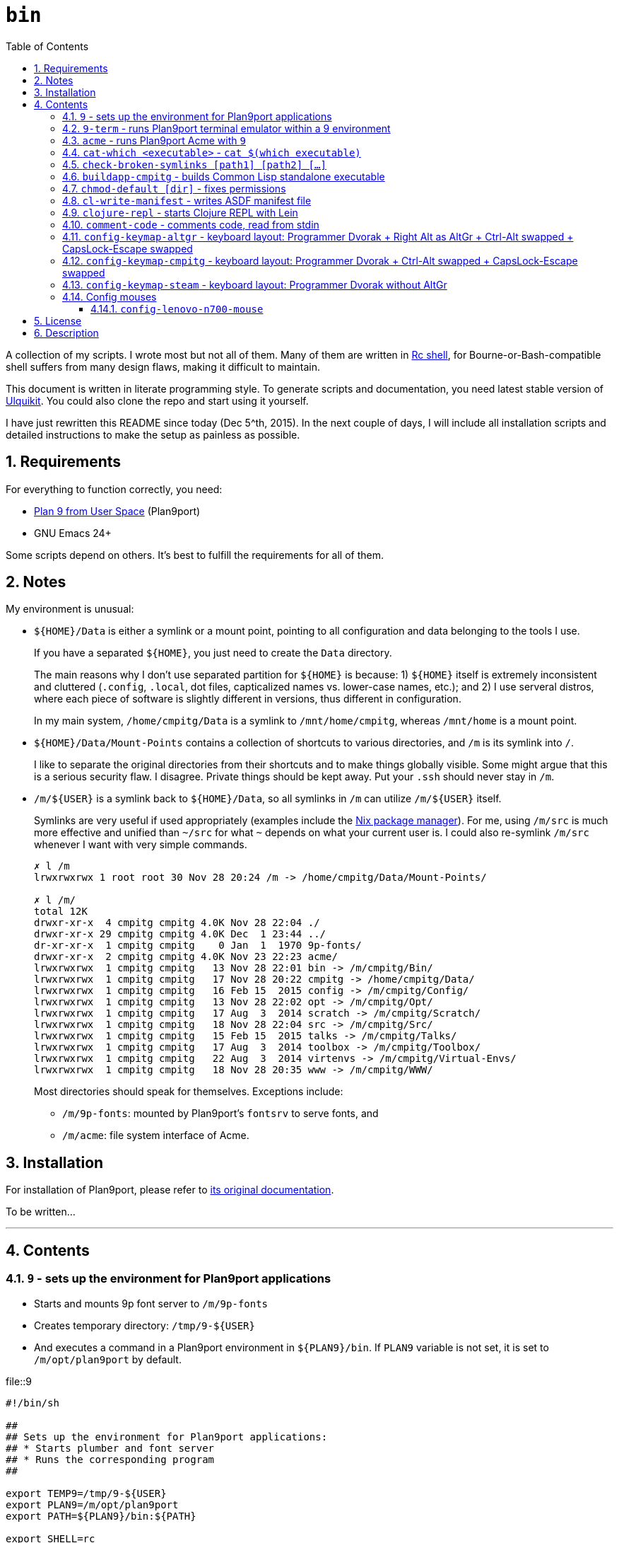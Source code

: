 = `bin`
:toc: auto
:toclevels: 4
:numbered:
:icons: font
:source-highlighter: pygments
:pygments-css: class

A collection of my scripts.  I wrote most but not all of them.  Many of them
are written in http://doc.cat-v.org/plan_9/4th_edition/papers/rc[Rc shell],
for Bourne-or-Bash-compatible shell suffers from many design flaws, making it
difficult to maintain.

This document is written in literate programming style.  To generate scripts
and documentation, you need latest stable version of
https://github.com/cmpitg/ulquikit[Ulquikit].  You could also clone the repo
and start using it yourself.

I have just rewritten this README since today (Dec 5^th, 2015).  In the next
couple of days, I will include all installation scripts and detailed
instructions to make the setup as painless as possible.

== Requirements

For everything to function correctly, you need:

* https://github.com/9fans/plan9port[Plan 9 from User Space] (Plan9port)
* GNU Emacs 24+

Some scripts depend on others.  It's best to fulfill the requirements for all
of them.

== Notes

My environment is unusual:

* `${HOME}/Data` is either a symlink or a mount point, pointing to all
  configuration and data belonging to the tools I use.
+
If you have a separated `${HOME}`, you just need to create the `Data`
directory.
+
The main reasons why I don't use separated partition for `${HOME}` is because:
1) `${HOME}` itself is extremely inconsistent and cluttered (`.config`,
`.local`, dot files, capticalized names vs. lower-case names, etc.); and 2) I
use serveral distros, where each piece of software is slightly different in
versions, thus different in configuration.
+
In my main system, `/home/cmpitg/Data` is a symlink to `/mnt/home/cmpitg`,
whereas `/mnt/home` is a mount point.

* `${HOME}/Data/Mount-Points` contains a collection of shortcuts to various
  directories, and `/m` is its symlink into `/`.
+
I like to separate the original directories from their shortcuts and to make
things globally visible.  Some might argue that this is a serious security
flaw.  I disagree.  Private things should be kept away.  Put your `.ssh`
should never stay in `/m`.

* `/m/${USER}` is a symlink back to `${HOME}/Data`, so all symlinks in `/m`
  can utilize `/m/${USER}` itself.
+
Symlinks are very useful if used appropriately (examples include the
https://nixos.org/nix/[Nix package manager]).  For me, using `/m/src` is much
more effective and unified than `~/src` for what `~` depends on what your
current user is.  I could also re-symlink `/m/src` whenever I want with very
simple commands.
+
[source]
----
✗ l /m
lrwxrwxrwx 1 root root 30 Nov 28 20:24 /m -> /home/cmpitg/Data/Mount-Points/

✗ l /m/
total 12K
drwxr-xr-x  4 cmpitg cmpitg 4.0K Nov 28 22:04 ./
drwxr-xr-x 29 cmpitg cmpitg 4.0K Dec  1 23:44 ../
dr-xr-xr-x  1 cmpitg cmpitg    0 Jan  1  1970 9p-fonts/
drwxr-xr-x  2 cmpitg cmpitg 4.0K Nov 23 22:23 acme/
lrwxrwxrwx  1 cmpitg cmpitg   13 Nov 28 22:01 bin -> /m/cmpitg/Bin/
lrwxrwxrwx  1 cmpitg cmpitg   17 Nov 28 20:22 cmpitg -> /home/cmpitg/Data/
lrwxrwxrwx  1 cmpitg cmpitg   16 Feb 15  2015 config -> /m/cmpitg/Config/
lrwxrwxrwx  1 cmpitg cmpitg   13 Nov 28 22:02 opt -> /m/cmpitg/Opt/
lrwxrwxrwx  1 cmpitg cmpitg   17 Aug  3  2014 scratch -> /m/cmpitg/Scratch/
lrwxrwxrwx  1 cmpitg cmpitg   18 Nov 28 22:04 src -> /m/cmpitg/Src/
lrwxrwxrwx  1 cmpitg cmpitg   15 Feb 15  2015 talks -> /m/cmpitg/Talks/
lrwxrwxrwx  1 cmpitg cmpitg   17 Aug  3  2014 toolbox -> /m/cmpitg/Toolbox/
lrwxrwxrwx  1 cmpitg cmpitg   22 Aug  3  2014 virtenvs -> /m/cmpitg/Virtual-Envs/
lrwxrwxrwx  1 cmpitg cmpitg   18 Nov 28 20:35 www -> /m/cmpitg/WWW/
----
+
Most directories should speak for themselves.  Exceptions include:
+
** `/m/9p-fonts`: mounted by Plan9port's `fontsrv` to serve fonts, and
** `/m/acme`: file system interface of Acme.

== Installation

For installation of Plan9port, please refer to
https://github.com/9fans/plan9port[its original documentation].

To be written...

''''

== Contents

=== `9` - sets up the environment for Plan9port applications

* Starts and mounts 9p font server to `/m/9p-fonts`
* Creates temporary directory: `/tmp/9-${USER}`
* And executes a command in a Plan9port environment in `${PLAN9}/bin`.  If
  `PLAN9` variable is not set, it is set to `/m/opt/plan9port` by default.

.file::9
[source,sh,linenums]
----
#!/bin/sh

##
## Sets up the environment for Plan9port applications:
## * Starts plumber and font server
## * Runs the corresponding program
##

export TEMP9=/tmp/9-${USER}
export PLAN9=/m/opt/plan9port
export PATH=${PLAN9}/bin:${PATH}

export SHELL=rc
export TERM=9term
export font='/m/9p-fonts/Droid Sans Mono/11a/font'

mkdir -p ${TEMP9}

running-p plumber || plumber
running-p fontsrv || \
	nohup fontsrv \
		-m /m/9p-fonts \
		>${TEMP9}/fontsrv.out \
		2>${TEMP9}/fontsrv.err &

exec ${PLAN9}/bin/9 "$@"

----

=== `9-term` - runs Plan9port terminal emulator within a 9 environment

.file::9-term
[source,sh,linenums]
----
#!/usr/bin/env rc

#
# Starts 9term within an Rc environment.
#

9term $*

----

=== `acme` - runs Plan9port Acme with `9`

Font can be chosen by setting the `font` environment variable.  By default, it
is set to `/m/9p-fonts/Droid Sans Mono/11a/font`.

.file::acme
[source,sh,linenums]
----
#!/usr/bin/env rc

#
# Starts Acme with font specified by variable `font'.  By default, use Droid
# Sans Mono.
#

if (~ $font '') {
	font='/m/9p-fonts/Droid Sans Mono/11a/font'
}

acme -a \
	-m /m/acme \
	-f $font $* $toolbox

----

=== `cat-which <executable>` - `cat $(which executable)`

Finds full path to executable and displays the content.

.file::cat-which
[source,sh,linenums]
----
#!/bin/sh

#
# Finds full path to executable and displays the content.
#

exec_="$@"

if $(which "${exec_}" >/dev/null); then
	cat $(which "${exec_}")
else
	echo "${exec_} not found" >&2
fi

----

=== `check-broken-symlinks [path1] [path2] [...]`

.file::check-broken-symlinks
[source,sh,linenums]
----
#!/bin/sh

#
# Checks for broken symlinks.
#

for file_ in "$@" ; do
	if [ -L "${file_}" ]; then
		if readlink -q "${file_}" >/dev/null ; then
			echo "Good link: ${file_}"
		else
			echo "${file_}: bad link" >/dev/stderr
		fi
	else
		echo "${file_} is not a symlink"
	fi
done

----

=== `buildapp-cmpitg` - builds Common Lisp standalone executable

With https://github.com/xach[@xach's]
http://www.xach.com/lisp/buildapp/[Buildapp].  This script takes
https://common-lisp.net/project/asdf/[ASDF] manifest file from `manifest`
environment variable.  By default, `manifest` is set to
`/m/config/common-lisp/sbcl-quicklisp-manifest.txt`.

.file::buildapp-cmpitg
[source,sh,linenums]
----
#!/usr/bin/env rc

if (~ $manifest '') {
	manifest='/m/config/common-lisp/sbcl-quicklisp-manifest.txt'
}

buildapp --manifest-file $manifest \
	--load /m/Toolbox/SBCL/sbcl-cmpitg-base.lisp \
	$*

----

=== `chmod-default [dir]` - fixes permissions

`chmod` a directory recursively, 755 for files and 644 for directories.  By
default, `dir` is current working directory.

.file::chmod-default
[source,sh,linenums]
----
#!/bin/sh

test -z "$1" && dir_="." || dir_="$1"

find "${dir_}" -type d -print0 | xargs -0 chmod 0755
find "${dir_}" -type f -print0 | xargs -0 chmod 0644

----

=== `cl-write-manifest` - writes ASDF manifest file

Writes
https://common-lisp.net/project/asia/asia.html#_how_to_create_project_manifest_database[ASDF
manifest] file to a location, set by environment variable `manifest`.  By
default, `manifest` is set to
`/m/config/common-lisp/sbcl-quicklisp-manifest.txt`.

.file::cl-write-manifest
[source,sh,linenums]
----
#!/usr/bin/env rc

if (~ $manifest '') {
	manifest='/m/config/common-lisp/sbcl-quicklisp-manifest.txt'
}

echo Writing manifest file $manifest

sbcl-cmpitg --no-userinit --no-sysinit --non-interactive \
    --eval '(ql:write-asdf-manifest-file "'^$manifest^'")'

----

=== `clojure-repl` - starts Clojure REPL with http://leiningen.org/[Lein]

Starts a Clojure REPL in a directory, set by the `clojure_root` environment
variable.  By default, `clojure_root` is set to `${HOME}/test/clojure/main`.

.file::clojure-repl
[source,sh,linenums]
----
#!/usr/bin/env rc

if (~ $clojure_root '') {
	clojure_root=$home/test/clojure/main
}

pushd .
cd $clojure_root
lein repl $@
popd

----

=== `comment-code` - comments code, read from stdin

Comments code by prefixing them with line comment character string by the
first argument passed in this script.  By default, prefix code with `# `.

.file::comment-code
[source,sh,linenums]
----
#!/usr/bin/env rc

#
# Comments a piece of code.
#

if (~ $1 '') {
	comment_char='#'
}
if not {
	comment_char=$1
}

prefix $comment_char^' '

----

=== `config-keymap-altgr` - keyboard layout: Programmer Dvorak + Right Alt as AltGr + Ctrl-Alt swapped + CapsLock-Escape swapped

.file::config-keymap-altgr
[source,sh,linenums]
----
#!/bin/bash

test -z "${DISPLAY}" && exit 0

setxkbmap us -variant dvp -option lv3:ralt_alt
xmodmap <( cat <<EOF
! -*- mode: xmodmap-generic -*-
! No modifier map for mod5
clear mod5
add mod4 = Super_R

! Swap Escape and Capslock
remove Lock = Caps_Lock
add Lock = Escape
keysym Caps_Lock = Escape
keysym Escape = Caps_Lock

! Swap left Control and Alt
remove control = Control_L
remove mod1 = Alt_L
remove mod1 = Meta_L
keysym Control_L = Meta_L
keysym Control_L = Alt_L
keysym Alt_L = Control_L
add mod1 = Meta_L
add mod1 = Alt_L
add control = Control_L

! Swap right Control and Alt
remove control = Control_R
remove mod1 = Alt_R
keysym Control_R = Alt_R
keysym Alt_R = Control_R

add control = Control_R

! Add AltGr to Alt_R
add mod5 = Alt_R

EOF
)

----

=== `config-keymap-cmpitg` - keyboard layout: Programmer Dvorak + Ctrl-Alt swapped + CapsLock-Escape swapped

.file::config-keymap-cmpitg
[source,sh,linenums]
----
#!/bin/bash

test -z "${DISPLAY}" && exit 0

##############################################################################

do-notify-short "Setting specialized keylayout"
newline
setxkbmap us -variant dvp -option lv3:ralt_alt
if (test -e ~/.Xmodmap); then
	xmodmap ~/.Xmodmap
else
	xmodmap <( cat <<EOF
! -*- mode: xmodmap-generic -*-
! No modifier map for mod5
clear mod5
add mod4 = Super_R

! Swap Escape and Capslock
remove Lock = Caps_Lock
add Lock = Escape
keysym Caps_Lock = Escape
keysym Escape = Caps_Lock

! Swap left Control and Alt
remove control = Control_L
remove mod1 = Alt_L
remove mod1 = Meta_L
keysym Control_L = Meta_L
keysym Control_L = Alt_L
keysym Alt_L = Control_L
add mod1 = Meta_L
add mod1 = Alt_L
add control = Control_L

! Swap right Control and Alt
remove control = Control_R
remove mod1 = Alt_R
keysym Control_R = Alt_R
keysym Alt_R = Control_R
add mod1 = Alt_R
add control = Control_R

EOF
)
fi

config-logitech-trackball-marble-righty
# config-logitech-trackball-marble-lefty
config-logitech-g300-mouse
config-logitech-g502-mouse
config-lenovo-mouse

config-touchpad
config-touchpad

----

=== `config-keymap-steam` - keyboard layout: Programmer Dvorak without AltGr

Because Steam doesn't work with swapped modifiers.

.file::config-keymap-steam
[source,sh,linenums]
----
#!/bin/bash

test -z "${DISPLAY}" && exit 0

do-notify-short "Setting keyboard layout for Steam"
newline
setxkbmap us -variant dvp -option lv3:ralt_alt

config-logitech-g502-mouse

----

=== Config mouses

Enables natural scrolling and tweaks acceleration profile.

==== `config-lenovo-n700-mouse`

.file::config-lenovo-n700-mouse
[source,sh,linenums]
----
#!/bin/bash

ID=$(xinput list 2>/dev/null \
			| grep "Dual Mode WL Touch Mouse N700" \
			| head -1 \
			| cut -d'=' -f2 \
			| awk '{ print $1 }')

test -z "${ID}" && exit 0

do-notify-short "Configuring Dual Mode WL Touch Mouse N700"

do-notify-short "* Set natural scrolling"
xinput set-prop "${ID}" "Evdev Scrolling Distance" -1, -1, 1

do-notify-short "* Set pointer acceleration"
xinput set-prop "${ID}" "Device Accel Profile" 7

----


== License

Unless clearly stated, do whatever you want with them.  If you like me, buy me
good Vietnamese coffee or something stronger :-).

== Description

* `prefix [text]` - Reads text from stdin an prefix all lines with
  `text`. `text` is set to `# ` by default. In Rc shell.

* `i3-exec-command` - Execute an i3 command in [i3 window
  manager](http://i3wm.org/), in SH.

* `i3-switch-window` - Task switcher for
  [i3 window manager](http://i3wm.org/), in Python using `dzen`.

* `i3-move-to-workspace` - Move a window to a workspace in i3 window manager,
  in SH.

* `i3-to-workspace` - Switch to a workspace in i3 window manager, in SH.

* `i3-rename-workspace` - Rename a workspace in i3 window manager, in SH.

* `update-sbcl` - Check and update [SBCL](http://www.sbcl.org/), in Ruby.

* `rename-urt-demos` - Rename Urban Terror 4.1 demo files (upcase, reformat
  for better timestamp and map), in Python.

* `get-monitors` - Get `output mode rate` for all active monitors using
  `xrandr`, in Ruby.

* `github-repo-to-ssh` - Convert `git@` protocol to `git+ssh` which Mercurial
  understands, in Ruby.

* `set-default-monitor-config` - Basic multihead, in Ruby.

* `du-this` - Get disk usage for all files and directories residing in the
  current directory and sort them in descending order, in SH.

* `monitor-off` - Turn off monitor, in SH.

* `show-cpu-temp` - Show my laptap's 2 CPUs temperature, in SH.

* `run-ibus-daemon` - Run/restart iBus daemon, with Xim support, in SH.

* `run-xiki` - Fresh start Xiki (due to a bug at startup, Xiki needs to
  restart after the first run), in SH.

* `run-zsnes` - Run Zsnes emulator, in SH.

* `git-rm-orphaned` - Remove deleted files from Git cache, in SH.

* `firefox-beta` - Run Firefox beta, in SH.

* `firefox-beta-new-instance` - Run new instance of Firefox beta (Firefox is
  called with `no-remote`), in SH.

* `python-print-site-packages-path` - Print Python site packages path, in SH.

* `intel-adjust-brightness` - Adjust brightness with shell script, requires
  `ALL=NOPASSWD: /usr/bin/tee` in your `/etc/sudoers` (edited by `visudo`), in
  SH.

* `virtualenv-symlink` - Symlink Python
  [virtualenv](https://virtualenv.pypa.io/en/latest/), in SH.

* `count-monitors` - Count number of connected monitors, in SH.

* `extract-audio` - Extract from a video file, creating the same file name
  with appropriate extension, in SH with FFmpeg.

* `update-openjdk-8-font-patched` - Update OpenJDK 8 with font rendering patch
  from PPA
  [no1wantdthisname](https://launchpad.net/~no1wantdthisname/+archive/ubuntu/openjdk-fontfix),
  in [Rc shell](http://plan9.bell-labs.com/sys/doc/rc.html).

* `local-port-open-p <port>` - Check if a local port is open, returning 0 if it is
  and 1 otherwise, in SH.

* `sbcl-cmpitg-slime <port> ...` - Start a SBCL Slime on a bunch of ports with
  Tmux; if called with no argument, use port 4005, in Rc shell.

* `format-text` (env var: `column`) - Format text with
  [par](http://www.nicemice.net/par/); column width is set by `column`
  environment variable; by default `column` is `78`, in Rc shell.

* `emacs-format-text` - Format text with Emacs (batch mode) width column width
  78 (TODO: customizable), in Rc shell, requires Emacs.

